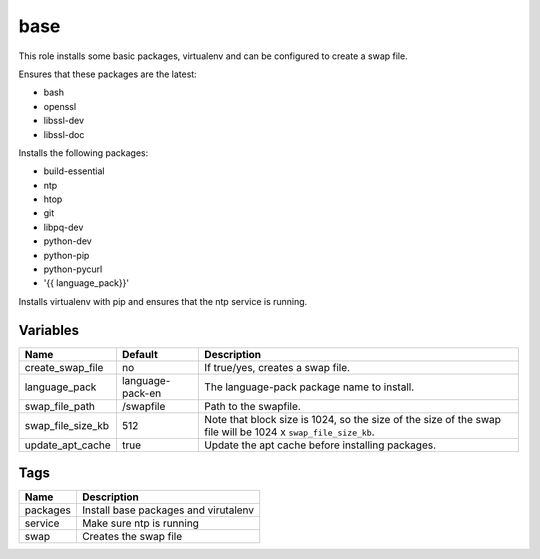 ====
base
====

This role installs some basic packages, virtualenv and can be configured to create a swap file.

Ensures that these packages are the latest:

- bash
- openssl
- libssl-dev
- libssl-doc

Installs the following packages:

- build-essential
- ntp
- htop
- git
- libpq-dev
- python-dev
- python-pip
- python-pycurl
- '{{ language_pack}}'

Installs virtualenv with pip and ensures that the ntp service is running.


---------
Variables
---------

===================== ======================= ==================================================
Name                  Default                 Description
===================== ======================= ==================================================
create_swap_file      no                      If true/yes, creates a swap file.
language_pack         language-pack-en        The language-pack package name to install.
swap_file_path        /swapfile               Path to the swapfile.
swap_file_size_kb     512                     Note that block size is 1024, so the size of the
                                              size of the swap file will be
                                              1024 x ``swap_file_size_kb``.
update_apt_cache      true                    Update the apt cache before installing packages.
===================== ======================= ==================================================


----
Tags
----
===================== ==========================================================================
Name                  Description
===================== ==========================================================================
packages              Install base packages and virutalenv
service               Make sure ntp is running
swap                  Creates the swap file
===================== ==========================================================================
